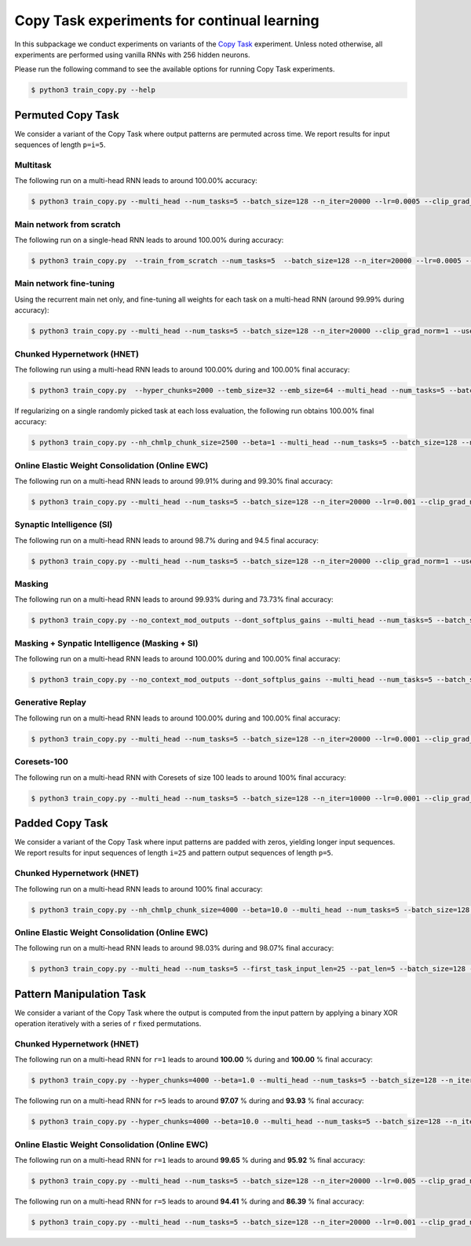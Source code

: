 Copy Task experiments for continual learning
============================================

.. Comment: Only the README content after the inclusion marker below will be added to the documentation by sphinx.
.. content-inclusion-marker-do-not-remove

In this subpackage we conduct experiments on variants of the `Copy Task <https://arxiv.org/abs/1410.5401>`__ experiment.
Unless noted otherwise, all experiments are performed using vanilla RNNs with 256 hidden neurons.

Please run the following command to see the available options for running Copy Task experiments.

.. code-block:: console

    $ python3 train_copy.py --help


Permuted Copy Task
------------------

We consider a variant of the Copy Task where output patterns are permuted across time. We report results for input sequences of length ``p=i=5``.

Multitask
^^^^^^^^^

The following run on a multi-head RNN leads to around 100.00% accuracy:

.. code-block:: console

    $ python3 train_copy.py --multi_head --num_tasks=5 --batch_size=128 --n_iter=20000 --lr=0.0005 --clip_grad_norm=1  --use_vanilla_rnn --use_cuda --multitask --orthogonal_hh_reg=1.0 --permute_time --input_len_step=0 --input_len_variability=0 


Main network from scratch
^^^^^^^^^^^^^^^^^^^^^^^^^

The following run on a single-head RNN leads to around 100.00% during accuracy:

.. code-block:: console

    $ python3 train_copy.py  --train_from_scratch --num_tasks=5  --batch_size=128 --n_iter=20000 --lr=0.0005 --clip_grad_norm=-1 --use_vanilla_rnn --use_cuda --orthogonal_hh_reg=1.0 --permute_time --input_len_step=0 --input_len_variability=0 

Main network fine-tuning
^^^^^^^^^^^^^^^^^^^^^^^^

Using the recurrent main net only, and fine-tuning all weights for each task on a multi-head RNN (around 99.99% during accuracy):

.. code-block:: console

    $ python3 train_copy.py --multi_head --num_tasks=5 --batch_size=128 --n_iter=20000 --clip_grad_norm=1 --use_vanilla_rnn --use_cuda --permute_time --input_len_step=0 --input_len_variability=0

Chunked Hypernetwork (HNET)
^^^^^^^^^^^^^^^^^^^^^^^^^^^

The following run using a multi-head RNN leads to around 100.00% during and 100.00% final accuracy:

.. code-block:: console

    $ python3 train_copy.py  --hyper_chunks=2000 --temb_size=32 --emb_size=64 --multi_head --num_tasks=5 --batch_size=128 --n_iter=20000 --lr=0.005 --clip_grad_norm=1 --use_vanilla_rnn --hnet_arch="64,64,64" --use_cuda --hnet_all --orthogonal_hh_init --orthogonal_hh_reg=1.0 --permute_time

If regularizing on a single randomly picked task at each loss evaluation, the following run obtains 100.00% final accuracy:

.. code-block:: console

    $ python3 train_copy.py --nh_chmlp_chunk_size=2500 --beta=1 --multi_head --num_tasks=5 --batch_size=128 --n_iter=25000 --lr=0.0005 --clip_grad_norm=1 --net_act=tanh --use_vanilla_rnn --nh_hnet_type=chunked_hmlp --nh_hmlp_arch="50,50" --nh_cond_emb_size=32 --nh_chunk_emb_size="32" --use_new_hnet --std_normal_temb=1.0 --std_normal_emb=0.1 --use_cuda --hnet_all --hnet_reg_batch_size=1 --orthogonal_hh_reg=1.0 --input_len_step=0 --input_len_variability=0 --permute_time


Online Elastic Weight Consolidation (Online EWC)
^^^^^^^^^^^^^^^^^^^^^^^^^^^^^^^^^^^^^^^^^^^^^^^^

The following run on a multi-head RNN leads to around 99.91% during and 99.30% final accuracy:

.. code-block:: console

    $ python3 train_copy.py --multi_head --num_tasks=5 --batch_size=128 --n_iter=20000 --lr=0.001 --clip_grad_norm=1.0 --use_vanilla_rnn --use_cuda --random_seed=2 --use_ewc --ewc_gamma=1.0 --ewc_lambda=100.0 --n_fisher=-1  --orthogonal_hh_reg=0.01 --permute_time

Synaptic Intelligence (SI)
^^^^^^^^^^^^^^^^^^^^^^^^^^

The following run on a multi-head RNN leads to around 98.7% during and 94.5 final accuracy:

.. code-block:: console

    $ python3 train_copy.py --multi_head --num_tasks=5 --batch_size=128 --n_iter=20000 --clip_grad_norm=1 --use_vanilla_rnn --use_cuda --orthogonal_hh_reg=1.0 --use_si --si_lambda=0.01 --si_task_loss_only --permute_time --input_len_step=0 --input_len_variability=0

Masking
^^^^^^^

The following run on a multi-head RNN leads to around 99.93% during and 73.73% final accuracy:

.. code-block:: console

    $ python3 train_copy.py --no_context_mod_outputs --dont_softplus_gains --multi_head --num_tasks=5 --batch_size=128 --n_iter=20000 --lr=0.005 --clip_grad_norm=100  --use_vanilla_rnn --orthogonal_hh_init --orthogonal_hh_reg=-1 --use_cuda --use_masks --permute_time --input_len_step=0 --input_len_variability=0 


Masking + Synpatic Intelligence (Masking + SI)
^^^^^^^^^^^^^^^^^^^^^^^^^^^^^^^^^^^^^^^^^^^^^^

The following run on a multi-head RNN leads to around 100.00% during and 100.00% final accuracy:

.. code-block:: console

    $ python3 train_copy.py --no_context_mod_outputs --dont_softplus_gains --multi_head --num_tasks=5 --batch_size=128 --n_iter=20000 --lr=0.005 --clip_grad_norm=100  --use_vanilla_rnn --orthogonal_hh_init --orthogonal_hh_reg=-1 --use_cuda --use_masks --use_si --si_task_loss_only --permute_time --input_len_step=0 --input_len_variability=0

Generative Replay 
^^^^^^^^^^^^^^^^^

The following run on a multi-head RNN leads to around 100.00% during and 100.00% final accuracy:

.. code-block:: console

    $ python3 train_copy.py --multi_head --num_tasks=5 --batch_size=128 --n_iter=20000 --lr=0.0001 --clip_grad_norm=100 --rnn_arch="256" --use_vanilla_rnn --use_cuda --use_replay --orthogonal_hh_init --orthogonal_hh_reg=1.0 --replay_pm_strength=1.0 --replay_rec_strength=10.0 --replay_distill_reg=1.0 --latent_dim=8 --dec_srnn_rec_layers="256" --dec_srnn_rec_type=elman --permute_time --input_len_step=0 --input_len_variability=0

Coresets-100
^^^^^^^^^^^^

The following run on a multi-head RNN with Coresets of size 100 leads to around 100% final accuracy:

.. code-block:: console

    $ python3 train_copy.py --multi_head --num_tasks=5 --batch_size=128 --n_iter=10000 --lr=0.0001 --clip_grad_norm=-1 --use_vanilla_rnn --use_cuda --use_replay --orthogonal_hh_init --orthogonal_hh_reg=10.0 --replay_distill_reg=10.0 --coreset_size=100 --permute_time --input_len_step=0 --input_len_variability=0


Padded Copy Task
----------------

We consider a variant of the Copy Task where input patterns are padded with zeros, yielding longer input sequences. We report results for input sequences of length ``i=25`` and pattern output sequences of length ``p=5``.

Chunked Hypernetwork (HNET)
^^^^^^^^^^^^^^^^^^^^^^^^^^^

The following run on a multi-head RNN leads to around 100% final accuracy:

.. code-block:: console

    $ python3 train_copy.py --nh_chmlp_chunk_size=4000 --beta=10.0 --multi_head --num_tasks=5 --batch_size=128 --n_iter=10000 --lr=0.001 --clip_grad_norm=10 --net_act=tanh --use_vanilla_rnn --nh_hnet_type=chunked_hmlp --nh_hmlp_arch="60,60,30" --nh_cond_emb_size=16 --nh_chunk_emb_size="32" --use_new_hnet --std_normal_temb=0.1 --std_normal_emb=0.1 --use_cuda --hnet_all --orthogonal_hh_reg=10.0 --first_task_input_len=25 --input_len_step=0 --input_len_variability=0 --pat_len=5

Online Elastic Weight Consolidation (Online EWC)
^^^^^^^^^^^^^^^^^^^^^^^^^^^^^^^^^^^^^^^^^^^^^^^^

The following run on a multi-head RNN leads to around 98.03% during and 98.07% final accuracy:

.. code-block:: console

    $ python3 train_copy.py --multi_head --num_tasks=5 --first_task_input_len=25 --pat_len=5 --batch_size=128 --n_iter=20000 --lr=0.005 --clip_grad_norm=1  --use_vanilla_rnn --use_cuda --orthogonal_hh_init --orthogonal_hh_reg=1.0 --use_ewc --ewc_lambda=10000.0 --n_fisher=200 --permute_time --input_len_step=0 --input_len_variability=0

Pattern Manipulation Task
-------------------------

We consider a variant of the Copy Task where the output is computed from the input pattern by applying a binary XOR operation iteratively with a series of ``r`` fixed permutations.

Chunked Hypernetwork (HNET)
^^^^^^^^^^^^^^^^^^^^^^^^^^^

The following run on a multi-head RNN for ``r=1`` leads to around **100.00** % during and **100.00** % final accuracy:

.. code-block:: console
    
    $ python3 train_copy.py --hyper_chunks=4000 --beta=1.0 --multi_head --num_tasks=5 --batch_size=128 --n_iter=20000 --lr=0.005 --clip_grad_norm=1 --use_vanilla_rnn --hnet_arch="64,64,32" --temb_size=32 --emb_size=32 --use_cuda --data_random_seed=12 --hnet_all --orthogonal_hh_reg=1.0 --permute_time --input_len_step=0 --input_len_variability=0 --permute_xor --permute_xor_iter=1 --permute_xor_separate

The following run on a multi-head RNN for ``r=5`` leads to around **97.07** % during and **93.93** % final accuracy:

.. code-block:: console
    
    $ python3 train_copy.py --hyper_chunks=4000 --beta=10.0 --multi_head --num_tasks=5 --batch_size=128 --n_iter=20000 --lr=0.005 --clip_grad_norm=1 --use_vanilla_rnn --hnet_arch="64,64,32" --temb_size=32 --emb_size=32 --use_cuda --data_random_seed=12 --hnet_all --orthogonal_hh_reg=1.0 --permute_time --input_len_step=0 --input_len_variability=0 --permute_xor --permute_xor_iter=5 --permute_xor_separate

Online Elastic Weight Consolidation (Online EWC)
^^^^^^^^^^^^^^^^^^^^^^^^^^^^^^^^^^^^^^^^^^^^^^^^

The following run on a multi-head RNN for ``r=1`` leads to around **99.65** % during and **95.92** % final accuracy:

.. code-block:: console

    $ python3 train_copy.py --multi_head --num_tasks=5 --batch_size=128 --n_iter=20000 --lr=0.005 --clip_grad_norm=1 --use_vanilla_rnn --use_cuda --data_random_seed=12 --orthogonal_hh_init --orthogonal_hh_reg=10 --use_ewc --ewc_lambda=1000.0 --n_fisher=200 --permute_time --input_len_step=0 --input_len_variability=0 --permute_xor --permute_xor_separate --permute_xor_iter=1

The following run on a multi-head RNN for ``r=5`` leads to around **94.41** % during and **86.39** % final accuracy:

.. code-block:: console

    $ python3 train_copy.py --multi_head --num_tasks=5 --batch_size=128 --n_iter=20000 --lr=0.001 --clip_grad_norm=-1 --use_vanilla_rnn --use_cuda --data_random_seed=12 --orthogonal_hh_init --orthogonal_hh_reg=10 --use_ewc --ewc_lambda=1000.0 --n_fisher=200 --permute_time --input_len_step=0 --input_len_variability=0 --permute_xor --permute_xor_separate --permute_xor_iter=5